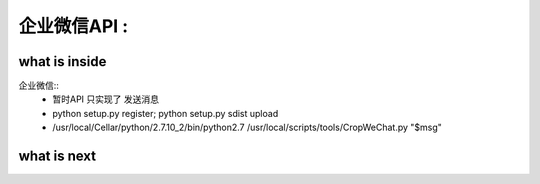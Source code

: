 ======================================================
企业微信API :
======================================================


what is inside
==============================

企业微信::
 * 暂时API 只实现了 发送消息
 * python setup.py register; python setup.py sdist upload
 * /usr/local/Cellar/python/2.7.10_2/bin/python2.7 /usr/local/scripts/tools/CropWeChat.py "$msg"


what is next
==============================